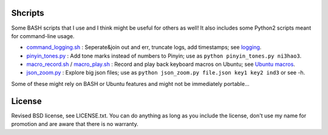 
Shcripts
---------------------------------

Some BASH scripts that I use and I think might be useful for others as well! It also includes some Python2 scripts meant for command-line usage.

* `command_logging.sh`_ : Seperate&join out and err, truncate logs, add timestamps; see `logging`_.
* `pinyin_tones.py`_ : Add tone marks instead of numbers to Pinyin; use as ``python pinyin_tones.py ni3hao3``.
* `macro_record.sh`_ / `macro_play.sh`_ : Record and play back keyboard macros on Ubuntu; see `Ubuntu macros`_.
* `json_zoom.py`_ : Explore big json files; use as ``python json_zoom.py file.json key1 key2 ind3`` or see -h.

Some of these might rely on BASH or Ubuntu features and might not be immediately portable...

License
---------------------------------

Revised BSD license, see LICENSE.txt. You can do anything as long as you include the license, don't use my name for promotion and are aware that there is no warranty.

.. _logging: https://markv.nl/blog/logging-to-files
.. _Ubuntu macros: <https://markv.nl/blog/ubuntu-macros>

.. _command_logging.sh: https://github.com/mverleg/shcripts/blob/master/command_logging.sh
.. _pinyin_tones.py: https://github.com/mverleg/shcripts/blob/master/pinyin_tones.py
.. _macro_record.sh: https://github.com/mverleg/shcripts/blob/master/macro_record.sh
.. _macro_play.sh: https://github.com/mverleg/shcripts/blob/master/macro_play.sh
.. _json_zoom.py: https://github.com/mverleg/shcripts/blob/master/json_zoom.py



